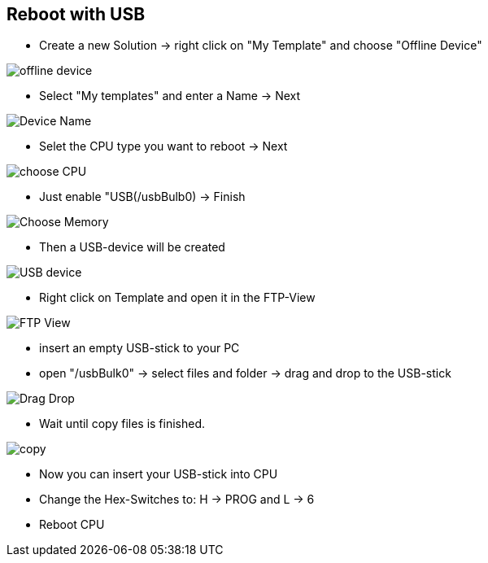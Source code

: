 == Reboot with USB

  - Create a new Solution -> right click on "My Template" and choose "Offline Device"

image::offline_device.png[]

  - Select "My templates" and enter a Name -> Next
  
image::Device_Name.png[]

  - Selet the CPU type you want to reboot -> Next
  
image::choose_CPU.png[]

  - Just enable "USB(/usbBulb0) -> Finish
  
image::Choose_Memory.png[]

  - Then a USB-device will be created
  
image::USB_device.png[]

  - Right click on Template and open it in the FTP-View
  
image::FTP_View.png[]

  - insert an empty USB-stick to your PC 
  - open "/usbBulk0" -> select files and folder -> drag and drop to the USB-stick
  
image::Drag_Drop.png[]

  - Wait until copy files is finished.
  
image::copy.png[]

  - Now you can insert your USB-stick into CPU
  - Change the Hex-Switches to: H -> PROG and L -> 6
  - Reboot CPU
  
